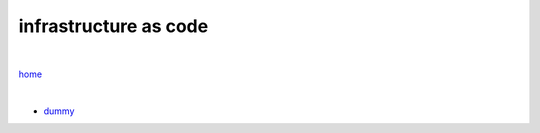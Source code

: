 infrastructure as code
----------------------

|

`home <https://github.com/risebeyondio/io>`_

|

- `dummy <https://github.com/risebeyondio/io/blob/master/containers-microservices/dummy.rst>`_

